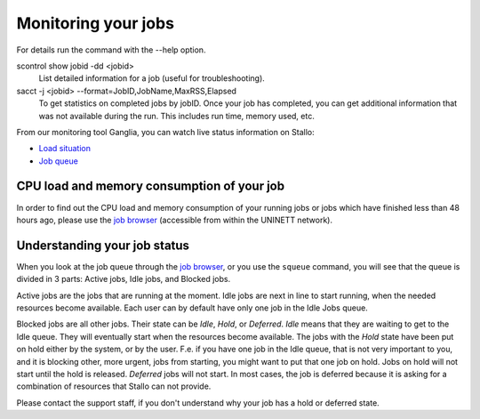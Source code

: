 .. _monitoring_jobs:

Monitoring your jobs
====================

For details run the command with the `-`-help option.

scontrol show jobid -dd <jobid>
    List detailed information for a job (useful for troubleshooting).
sacct -j <jobid> --format=JobID,JobName,MaxRSS,Elapsed
    To get statistics on completed jobs by jobID. Once your job has completed, you can get additional information that was not available during the run. This includes run time, memory used, etc.

From our monitoring tool Ganglia, you can watch live status information
on Stallo:

*  `Load situation <http://stallo-adm.uit.no/ganglia/>`_
*  `Job queue <http://stallo-login2.uit.no/slurmbrowser/html/squeue.html>`_


CPU load and memory consumption of your job
-------------------------------------------

In order to find out the CPU load and memory consumption of your running jobs or jobs
which have finished less than 48 hours ago, please use the `job browser
<http://stallo-login2.uit.no/slurmbrowser/html/squeue.html>`_ (accessible from within the UNINETT
network).


.. _job_status:

Understanding your job status
-----------------------------

When you look at the job queue through the `job browser
<http://stallo-login2.uit.no/slurmbrowser/html/squeue.html>`_, or you use the
``squeue`` command, you will see that the queue is divided in 3 parts: Active
jobs, Idle jobs, and Blocked jobs.

Active jobs are the jobs that are running at the moment. Idle jobs are next in
line to start running, when the needed resources become available. Each user
can by default have only one job in the Idle Jobs queue.

Blocked jobs are all other jobs. Their state can be *Idle*, *Hold*, or
*Deferred*. *Idle* means that they are waiting to get to the Idle queue. They
will eventually start when the resources become available. The jobs with the
*Hold* state have been put on hold either by the system, or by the user. F.e.
if you have one job in the Idle queue, that is not very important to you, and
it is blocking other, more urgent, jobs from starting, you might want to put
that one job on hold. Jobs on hold will not start until the hold is released.
*Deferred* jobs will not start. In most cases, the job is deferred because it
is asking for a combination of resources that Stallo can not provide.

Please contact the support staff, if you don't understand why your job has a
hold or deferred state.
